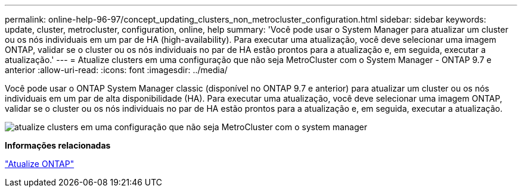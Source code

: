 ---
permalink: online-help-96-97/concept_updating_clusters_non_metrocluster_configuration.html 
sidebar: sidebar 
keywords: update, cluster, metrocluster, configuration, online, help 
summary: 'Você pode usar o System Manager para atualizar um cluster ou os nós individuais em um par de HA (high-availability). Para executar uma atualização, você deve selecionar uma imagem ONTAP, validar se o cluster ou os nós individuais no par de HA estão prontos para a atualização e, em seguida, executar a atualização.' 
---
= Atualize clusters em uma configuração que não seja MetroCluster com o System Manager - ONTAP 9.7 e anterior
:allow-uri-read: 
:icons: font
:imagesdir: ../media/


[role="lead"]
Você pode usar o ONTAP System Manager classic (disponível no ONTAP 9.7 e anterior) para atualizar um cluster ou os nós individuais em um par de alta disponibilidade (HA). Para executar uma atualização, você deve selecionar uma imagem ONTAP, validar se o cluster ou os nós individuais no par de HA estão prontos para a atualização e, em seguida, executar a atualização.

image::../media/updating_cluster.gif[atualize clusters em uma configuração que não seja MetroCluster com o system manager]

*Informações relacionadas*

https://docs.netapp.com/us-en/ontap/upgrade/task_upgrade_andu_sm.html["Atualize ONTAP"]
